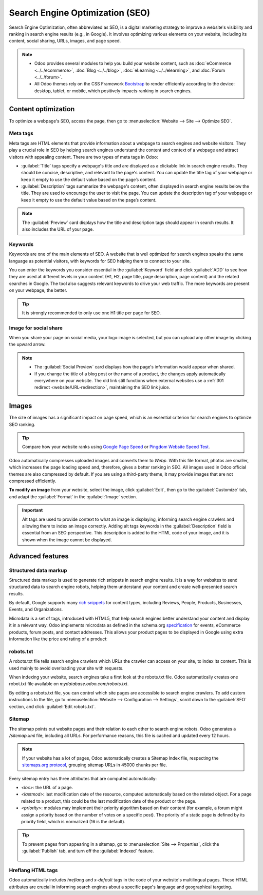 ================================
Search Engine Optimization (SEO)
================================

Search Engine Optimization, often abbreviated as SEO, is a digital marketing strategy to improve a
website's visibility and ranking in search engine results (e.g., in Google). It involves optimizing
various elements on your website, including its content, social sharing, URLs, images, and page
speed.

.. note::
   - Odoo provides several modules to help you build your website content, such as
     :doc:`eCommerce <../../ecommerce>`, :doc:`Blog <../../blog>`, :doc:`eLearning
     <../../elearning>`, and :doc:`Forum <../../forum>`.
   - All Odoo themes rely on the CSS Framework `Bootstrap <https://getbootstrap.com/>`_ to render
     efficiently according to the device: desktop, tablet, or mobile, which positively impacts
     ranking in search engines.

Content optimization
====================

To optimize a webpage's SEO, access the page, then go to :menuselection:`Website --> Site -->
Optimize SEO`.

.. image:: seo/optimize-seo.png
   :alt: Optimize SEO

Meta tags
---------

Meta tags are HTML elements that provide information about a webpage to search engines and website
visitors. They play a crucial role in SEO by helping search engines understand the content and
context of a webpage and attract visitors with appealing content. There are two types of meta tags
in Odoo:

- :guilabel:`Title` tags specify a webpage's title and are displayed as a clickable link in search
  engine results. They should be concise, descriptive, and relevant to the page's content. You can
  update the title tag of your webpage or keep it empty to use the default value based on the page’s
  content.

- :guilabel:`Description` tags summarize the webpage's content, often displayed in search engine
  results below the title. They are used to encourage the user to visit the page. You can update
  the description tag of your webpage or keep it empty to use the default value based on the page’s
  content.

.. note::
   The :guilabel:`Preview` card displays how the title and description tags should appear in search
   results. It also includes the URL of your page.

Keywords
--------

Keywords are one of the main elements of SEO. A website that is well optimized for search engines
speaks the same language as potential visitors, with keywords for SEO helping them to connect to
your site.

You can enter the keywords you consider essential in the :guilabel:`Keyword` field and click
:guilabel:`ADD` to see how they are used at different levels in your content (H1, H2, page title,
page description, page content) and the related searches in Google. The tool also suggests relevant
keywords to drive your web traffic. The more keywords are present on your webpage, the better.

.. tip::
   It is strongly recommended to only use one H1 title per page for SEO.

Image for social share
----------------------

When you share your page on social media, your logo image is selected, but you can upload any other
image by clicking the upward arrow.

.. Note::
   - The :guilabel:`Social Preview` card displays how the page's information would appear when
     shared.
   - If you change the title of a blog post or the name of a product, the changes apply
     automatically everywhere on your website. The old link still functions when external websites
     use a :ref:`301 redirect <website/URL-redirection>`, maintaining the SEO link juice.

Images
======

The size of images has a significant impact on page speed, which is an essential criterion for
search engines to optimize SEO ranking.

.. tip::
   Compare how your website ranks using `Google Page Speed <https://pagespeed.web.dev/?utm_source=psi&utm_medium=redirect>`_
   or `Pingdom Website Speed Test <https://tools.pingdom.com/>`_.

Odoo automatically compresses uploaded images and converts them to `Webp`. With this file format,
photos are smaller, which increases the page loading speed and, therefore, gives a better ranking in
SEO. All images used in Odoo official themes are also compressed by default. If you are using a
third-party theme, it may provide images that are not compressed efficiently.

**To modify an image** from your website, select the image, click :guilabel:`Edit`, then go to the
:guilabel:`Customize` tab, and adapt the :guilabel:`Format` in the :guilabel:`Image` section.

.. image:: seo/image-format.png
   :alt: automated image compression

.. important::
   Alt tags are used to provide context to what an image is displaying, informing search engine
   crawlers and allowing them to index an image correctly. Adding alt tags keywords in the
   :guilabel:`Description` field is essential from an SEO perspective. This description is added to
   the HTML code of your image, and it is shown when the image cannot be displayed.

Advanced features
=================

Structured data markup
----------------------

Structured data markup is used to generate rich snippets in search engine results. It is a way for
websites to send structured data to search engine robots, helping them understand your content and
create well-presented search results.

By default, Google supports many `rich snippets <https://developers.google.com/search/blog/2009/05/introducing-rich-snippets>`_
for content types, including Reviews, People, Products, Businesses, Events, and Organizations.

Microdata is a set of tags, introduced with HTML5, that help search engines better understand your
content and display it in a relevant way. Odoo implements microdata as defined in the schema.org
`specification <https://schema.org/docs/gs.html>`_ for events, eCommerce products, forum posts, and
contact addresses. This allows your product pages to be displayed in Google using extra information
like the price and rating of a product:

.. image:: seo/data-markup.png
   :alt: snippets in search engine results

robots.txt
----------

A robots.txt file tells search engine crawlers which URLs the crawler can access on your site, to
index its content. This is used mainly to avoid overloading your site with requests.

When indexing your website, search engines take a first look at the robots.txt file. Odoo
automatically creates one robot.txt file available on `mydatabase.odoo.com/robots.txt`.

By editing a robots.txt file, you can control which site pages are accessible to search engine
crawlers. To add custom instructions to the file, go to :menuselection:`Website --> Configuration
--> Settings`, scroll down to the :guilabel:`SEO` section, and click :guilabel:`Edit robots.txt`.

.. example::
   If you do not want the robots to crawl the `/about-us` page of your site, you can edit the
   robots.txt file to add `Disallow: /about-us`.

Sitemap
-------

The sitemap points out website pages and their relation to each other to search engine robots. Odoo
generates a `/sitemap.xml` file, including all URLs. For performance reasons, this file is cached
and updated every 12 hours.

.. note::
   If your website has a lot of pages, Odoo automatically creates a Sitemap Index file, respecting
   the `sitemaps.org protocol <http://www.sitemaps.org/protocol.html>`_, grouping sitemap URLs in
   45000 chunks per file.

Every sitemap entry has three attributes that are computed automatically:

- `<loc>`: the URL of a page.
- `<lastmod>`: last modification date of the resource, computed automatically based on the related
  object. For a page related to a product, this could be the last modification date of the product
  or the page.
- `<priority>`: modules may implement their priority algorithm based on their content (for example,
  a forum might assign a priority based on the number of votes on a specific post). The priority of
  a static page is defined by its priority field, which is normalized (16 is the default).

.. tip::
   To prevent pages from appearing in a sitemap, go to :menuselection:`Site --> Properties`, click
   the :guilabel:`Publish` tab, and turn off the :guilabel:`Indexed` feature.

     .. image:: seo/page-properties.png
        :alt:  disabling the “Indexed” checkbox

Hreflang HTML tags
------------------

Odoo automatically includes `hreflang` and `x-default` tags in the code of your website's
multilingual pages. These HTML attributes are crucial in informing search engines about a specific
page's language and geographical targeting.

.. seealso::
   :doc:`../configuration/translate`
